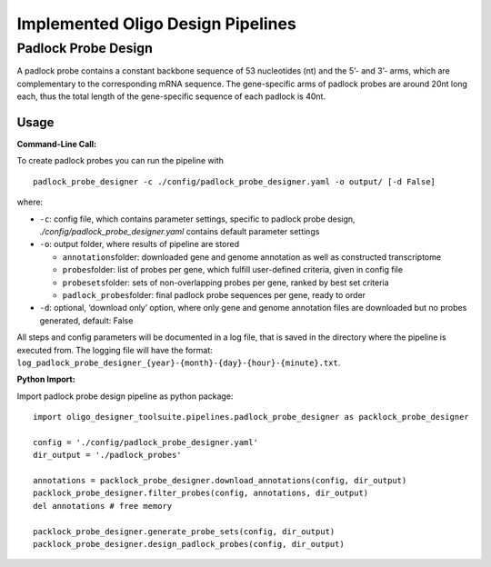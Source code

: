 Implemented Oligo Design Pipelines
==================================

Padlock Probe Design
--------------------

A padlock probe contains a constant backbone sequence of 53 nucleotides
(nt) and the 5’- and 3’- arms, which are complementary to the
corresponding mRNA sequence. The gene-specific arms of padlock probes
are around 20nt long each, thus the total length of the gene-specific
sequence of each padlock is 40nt.

Usage
~~~~~

**Command-Line Call:**

To create padlock probes you can run the pipeline with

::

   padlock_probe_designer -c ./config/padlock_probe_designer.yaml -o output/ [-d False]

where:

-  ``-c``: config file, which contains parameter settings, specific to
   padlock probe design, *./config/padlock_probe_designer.yaml* contains
   default parameter settings
-  ``-o``: output folder, where results of pipeline are stored

   -  ``annotations``\ folder: downloaded gene and genome annotation as
      well as constructed transcriptome
   -  ``probes``\ folder: list of probes per gene, which fulfill
      user-defined criteria, given in config file
   -  ``probesets``\ folder: sets of non-overlapping probes per gene,
      ranked by best set criteria
   -  ``padlock_probes``\ folder: final padlock probe sequences per
      gene, ready to order

-  ``-d``: optional, ‘download only’ option, where only gene and genome
   annotation files are downloaded but no probes generated, default:
   False

All steps and config parameters will be documented in a log file, that
is saved in the directory where the pipeline is executed from. The
logging file will have the format:
``log_padlock_probe_designer_{year}-{month}-{day}-{hour}-{minute}.txt``.

**Python Import:**

Import padlock probe design pipeline as python package:

::

   import oligo_designer_toolsuite.pipelines.padlock_probe_designer as packlock_probe_designer

   config = './config/padlock_probe_designer.yaml'
   dir_output = './padlock_probes'

   annotations = packlock_probe_designer.download_annotations(config, dir_output)
   packlock_probe_designer.filter_probes(config, annotations, dir_output)
   del annotations # free memory

   packlock_probe_designer.generate_probe_sets(config, dir_output)
   packlock_probe_designer.design_padlock_probes(config, dir_output)

